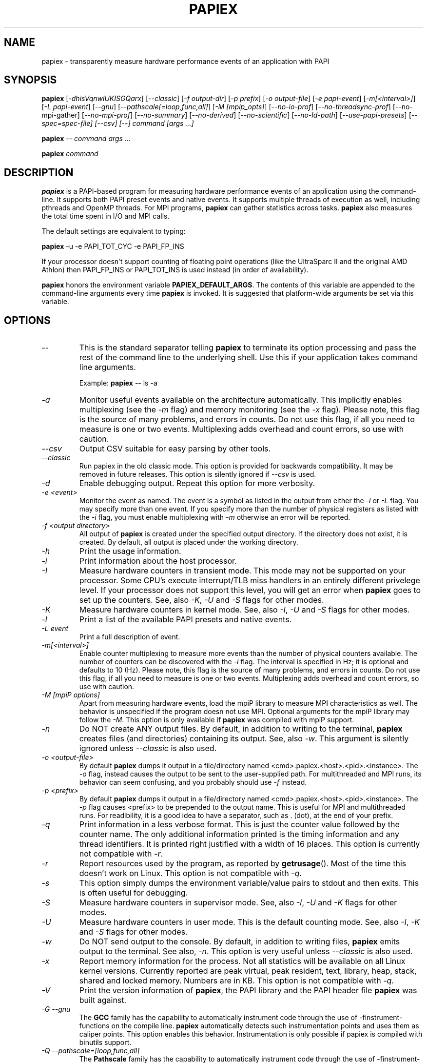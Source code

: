 .TH PAPIEX 1 "Oct 2015"
.SH NAME
papiex \- transparently measure hardware performance events of an application with PAPI

.SH SYNOPSIS

\fBpapiex\fP [\fI-dhisVqnwlUKISGQarx\fP] [\fI--classic\fP] [\fI-f output-dir\fP] [\fI-p prefix\fP] [\fI-o output-file\fP] [\fI-e papi-event\fP] [\fI-m[<interval>]\fP] [\fI-L papi-event\fP] [\fI--gnu\fP] [\fI--pathscale[=loop,func,all]\fP] [\fI-M [mpip_opts]\fP] [\fI--no-io-prof\fP] [\fI--no-threadsync-prof\fP] [--no-mpi-gather] [\fI--no-mpi-prof\fP] [\fI--no-summary\fP] [\fI--no-derived\fP] [\fI--no-scientific\fP] [\fI--no-ld-path\fP] [\fI--use-papi-presets\fP] [\fI--spec=spec-file] [--csv] [--] command [args ...]

\fBpapiex\fP -- command args ...

\fBpapiex\fP command


.SH DESCRIPTION
\fBpapiex\fP is a PAPI-based program for measuring hardware performance events of an application using the command-line. It supports both PAPI preset events and native events. It supports multiple threads of execution as well, including pthreads and OpenMP threads. For MPI programs, \fBpapiex\fP can gather statistics across tasks. \fBpapiex\fP also measures the total time spent in I/O and MPI calls. 

The default settings are equivalent to typing:

\fBpapiex\fP -u -e PAPI_TOT_CYC -e PAPI_FP_INS

If your processor doesn't support counting of floating point operations (like the UltraSparc II and the original AMD Athlon) then PAPI_FP_INS or PAPI_TOT_INS is used instead (in order of availability).

\fBpapiex\fP honors the environment variable \fBPAPIEX_DEFAULT_ARGS\fP. The contents of this variable are appended to the command-line arguments every time \fBpapiex\fP is invoked. It is suggested that platform-wide arguments be set via this variable.

.SH OPTIONS

.TP
\fI--\fP 
This is the standard separator telling \fBpapiex\fP to terminate its option processing and pass the rest of the command line to the underlying shell. Use this if your application takes command line arguments. 

Example: \fBpapiex\fP -- ls -a

.TP
\fI-a\fP
Monitor useful events available on the architecture automatically. This implicitly enables multiplexing (see the \fI-m\fP flag) and memory monitoring (see the \fI-x\fP flag). Please note, this flag is the source of many problems, and errors in counts. Do not use this flag, if all you need to measure is one or two events. Multiplexing adds overhead and count errors, so use with caution.

.TP
\fI--csv\fP
Output CSV suitable for easy parsing by other tools.

.TP
\fI--classic\fP
Run papiex in the old classic mode. This option is provided for backwards compatibility. It may be removed in future releases. This option is silently ignored if \fI--csv\fP is used.

.TP
\fI-d\fP
Enable debugging output. Repeat this option for more verbosity. 

.TP
\fI-e <event>\fP 
Monitor the event as named. The event is a symbol as listed in the output from either the \fI-l\fP or \fI-L\fP flag. You may specify more than one event. If you specify more than the number of physical registers as listed with the \fI-i\fP flag, you must enable multiplexing with \fI-m\fP otherwise an error will be reported. 

.TP
\fI-f <output directory>\fP
All output of \fBpapiex\fP is created under the specified output directory. If the directory does not exist, it is created. By default, all output is placed under the working directory. 

.TP
\fI-h\fP 
Print the usage information.

.TP
\fI-i\fP
Print information about the host processor.

.TP
\fI-I\fP
Measure hardware counters in transient mode. This mode may not be supported on your processor. Some CPU's execute interrupt/TLB miss handlers in an entirely different privelege level. If your processor does not support this level, you will get an error when \fBpapiex\fP goes to set up the counters. See, also \fI-K\fP, \fI-U\fP and \fI-S\fP flags for other modes.

.TP
\fI-K\fP
Measure hardware counters in kernel mode. See, also \fI-I\fP, \fI-U\fP and \fI-S\fP flags for other modes.

.TP
\fI-l\fP
Print a list of the available PAPI presets and native events.

.TP
\fI-L event\fP
Print a full description of event.

.TP
\fI-m[<interval>]\fP
Enable counter multiplexing to measure more events than the number of physical counters available. The number of counters can be discovered with the \fI-i\fP flag. The interval is specified in Hz; it is optional and defaults to 10 (Hz). Please note, this flag is the source of many problems, and errors in counts. Do not use this flag, if all you need to measure is one or two events. Multiplexing adds overhead and count errors, so use with caution.

.TP
\fI-M [mpiP options]\fP
Apart from measuring hardware events, load the mpiP library to measure MPI characteristics as well. The behavior is unspecified if the program doesn not use MPI. Optional arguments for the mpiP library may follow the \fI-M\fP. This option is only available if \fBpapiex\fP was compiled with mpiP support.

.TP
\fI-n\fP
Do NOT create ANY output files. By default, in addition to writing to the terminal, \fBpapiex\fP creates files (and directories) containing its output. See, also \fI-w\fP. This argument is silently ignored unless \fI--classic\fP is also used.

.TP
\fI-o <output-file>\fP
By default \fBpapiex\fP dumps it output in a file/directory named <cmd>.papiex.<host>.<pid>.<instance>. The \fI-o\fP flag, instead causes the output to be sent to the user-supplied path. For multithreaded and MPI runs, its behavior can seem confusing, and you probably should use \fI-f\fP instead.

.TP
\fI-p <prefix>\fP
By default \fBpapiex\fP dumps it output in a file/directory named <cmd>.papiex.<host>.<pid>.<instance>. The \fI-p\fP flag causes <prefix> to be prepended to the output name. This is useful for MPI and multithreaded runs. For readibility, it is a good idea to have a separator, such as . (dot), at the end of your prefix. 

.TP
\fI-q\fP
Print information in a less verbose format. This is just the counter value followed by the counter name. The only additional information printed is the timing information and any thread identifiers. It is printed right justified with a width of 16 places. This option is currently not compatible with \fI-r\fP.

.TP
\fI-r\fP
Report resources used by the program, as reported by \fBgetrusage\fP(). Most of the time this doesn't work on Linux. This option is not compatible with \fI-q\fP.

.TP
\fI-s\fP
This option simply dumps the environment variable/value pairs to stdout and then exits. This is often useful for debugging.

.TP
\fI-S\fP
Measure hardware counters in supervisor mode. See, also \fI-I\fP, \fI-U\fP and \fI-K\fP flags for other modes.

.TP
\fI-U\fP
Measure hardware counters in user mode. This is the default counting mode. See, also \fI-I\fP, \fI-K\fP and \fI-S\fP flags for other modes.

.TP
\fI-w\fP
Do NOT send output to the console. By default, in addition to writing files, \fBpapiex\fP emits output to the terminal. See also, \fI-n\fP. This option is very useful unless \fI--classic\fP is also used.

.TP
\fI-x\fP
Report memory information for the process. Not all statistics will be available on all Linux kernel versions. Currently reported are peak virtual, peak resident, text, library, heap, stack, shared and locked memory. Numbers are in KB. This option is not compatible with \fI-q\fP.

.TP
\fI-V\fP 
Print the version information of \fBpapiex\fP, the PAPI library and the PAPI header file \fBpapiex\fP was built against.

.TP
\fI-G --gnu\fP
The \fBGCC\fP family has the capability to automatically instrument code through the use of -finstrument-functions on the compile line. \fBpapiex\fP automatically detects such instrumentation points and uses them as caliper points. This option enables this behavior. Instrumentation is only possible if papiex is compiled with binutils support.

.TP
\fI-Q --pathscale=[loop,func,all]\fP
The \fBPathscale\fP family has the capability to automatically instrument code through the use of -finstrument-functions on the compile line. \fBpapiex\fP automatically detects such instrumentation points and uses them as caliper points. This option enables this behavior. If no argument is given with this option, then \fIall\fP is assumed. Instrumentation is only possible if papiex is compiled with binutils support.

.TP
\fI--no-io-prof\fP
Do not profile I/O. See the NOTES section for the list of instrumented calls. I/O profiling is enabled by default, when papiex is compiled with profiling support. This flag is only meaningful when profiling support is enabled at compile-time.

.TP
\fI--no-threadsync-prof\fP
Do not profile thread synchronization functions and mutexes. See the NOTES section for the list of instrumented calls. Thread profiling is enabled by default, when papiex is compiled with profiling support. This flag is only meaningful when profiling support is enabled at compile-time.

.TP
\fI--no-mpi-prof\fP
Do not profile MPI. See the NOTES section for the list of instrumented calls.

.TP
\fI--no-mpi-gather\fP
Do not use MPI to gather performance statistics across tasks. This option is only meaningful if the \fI--classic\fP mode is used, as the gather process is used to create global summary across all job ranks. This MPI gather can be a source of bugs in improperly written programs, and try using this option if you run into improper termination problems while using \fI--classic\fP in MPI programs.

.TP
\fI--no-summary\fP
For MPI and multithreaded runs this prevents \fBpapiex\fP from printing a summary for data aggregated across threads/tasks.

.TP
\fI--no-derived\fP
This prevents \fBpapiex\fP from calculating and printing useful derived metrics.

.TP
\fI--no-scientific\fP
Disables printing output in scientific notation.

.TP
\fI--no-ld-path\fP
Do not modify the LD_LIBRARY_PATH environment variable under any circumstances.

.TP
\fI--use-papi-presets\fP
Normally, with \fI-a\fP, papiex uses the most useful native events for an architecture. Only if \fBpapiex\fP doesn't know your architecture, will it use PAPI presets. This tells papiex to instead use default PAPI presets even if it knows of native events for the architecture. Since the PAPI presets may be inaccurate, this option should not be used. This option is ignored unless \fI-a\fP is used.

.TP
\fI-E --spec=spec-file\fP
Use the spec file at the user-supplied path instead of the standard one. Presumably, the user-supplied spec file has been customized to suit the user.

.SH EXAMPLES
The simplest use of \fBpapiex\fP on a unithreaded, single process program, would be as:

\fBpapiex\fP /bin/ls

In the above case, the performance measurement of PAPI_TOT_CYC would be written to a raw counts file. Additionally, a report will be generated with useful metrics like IPC (instructions per cycle).

To monitor specific events explicitly, one would do:

\fBpapiex\fP -e PAPI_L1_DCM -e PAPI_L1_TCM /bin/ls

For multithreaded programs, you would simply invoke \fBpapiex\fP as above; the multiple threads are automatically handled. The output is written into a directory named <cmd>.papiex.<host>.<pid>.<instance>. The directory will contain 2 files for each thread: a raw counts file, and a derived metrics file. Additionally, a summary file will be generated for data across all threads.


Multiple task programs using MPI are automatically handled by \fBpapiex\fP, as in:

\fBmpirun\fP -np 4 \fBpapiex\fP -f /tmp ./pop

In the above example, the output data files are stored in /tmp/pop.papiex.<host>.<pid>.<instance>. Summary statistics are generated across tasks, which may be disabled using \fI--no-summary\fP. The output files can be easily related to the host by the hostname embedded in the file name.

You can also give a prefix to the output path. For e.g.,

\fBpapiex\fP -f mystats. my-threaded-prog

The command above will create a directory ./mystats.my-threaded-prog.papiex.<host>.<pid>.<instance>. For multithreaded and/or MPI programs, \fBpapiex\fP creates per-thread/per-task and global statistics summaries across threads/tasks, which are stored this directory.

To facilitate ease of use, the \fI-a\fP flag is provided. This allows automatic monitoring of available interesting events. To enable multiple events to be monitored with limited counters, multiplexing (\fI-m\fP) is implicitly assumed. The flag also works for multihreaded and MPI programs. For any run more than a few minutes, it is \fBrecommended\fP that you start your quest for understanding performance with \fBpapiex -a\fP. E.g.,

\fBpapiex\fP -a my-long-program


To automatically instrument all the functions using an option provided by gcc, do:

\fBgcc\fP \fB-finstrument-functions\fP -o my-prog my-prog.c

And, now do:

\fBpapiex\fP --gnu -a my-prog

Such automatic instrumentation can easily add substantial overhead on execution, particularly if functions are invoked in a loop. Automatic instrumentation requires \fBpapiex\fP to be compiled with \fIbinutils\fP support.


.SH NOTES
If \fBpapiex\fP is compiled with profiling support, then the following calls are automatically instrumented:

\fBI/O\fP - fread, fwrite, read, write, readv, writev, send, sendto, sendmsg, recv, recvfrom, recvmsg and sendfile.

\fBThread synchronization\fP - pthread_barrier_wait, pthread_mutex_lock, pthread_mutex_timedlock, omp_set_lock, omp_set_nest_lock, ompc_barrier, semop, semtimedop

\fBMPI\fP - MPI_Allgather, MPI_Allgatherv, MPI_Allreduce, MPI_Alltoall, MPI_Alltoallv, MPI_Barrier, MPI_Bcast, MPI_Bsend, MPI_Gather, MPI_Gatherv, MPI_Ibsend, MPI_Iprobe, MPI_Irecv, MPI_Irsend, MPI_Isend, MPI_Issend, MPI_Probe, MPI_Recv, MPI_Reduce, MPI_Reduce_scatter, MPI_Rsend, MPI_Scatter, MPI_Scatterv, MPI_Send, MPI_Sendrecv, MPI_Sendrecv_replace, MPI_Ssend, MPI_Start, MPI_Startall, MPI_Wait, MPI_Waitall, MPI_Waitany and MPI_Waitsome. 


.SH SEE ALSO
\fB
fork(2),
PAPI(3),
getrusage(2),
ld.so(8)
\fP

.SH BUGS and KNOWN ISSUES
The \fI-a\fP and \fI-m\fP flags are the source of many errors introduced due to multiplexing. If you suspect the counts reported by \fIpapiex\fP,\fB try running your program without -a and -m.\fP

If running percent in domain is much less that 100, try adding the flags \fI-UKIS\fP.

The \fI--classic\fP mode is often a source of bugs, particularly during the MPI gather phase. If you face problems in MPI programs try not using \fI--classic\fP or try using it with the \fI--no-mpi-gather\fP flag.

If your papiex is compiled with USE_MPI against a particular version/flavor of MPI, and you try running it on a program compiled against a different MPI version/flavor, your program will likely die a horrible death. In all cases ensure that the MPI your program was compiled against, the MPI papiex was compiled against, and the version of MPI you are running are identical.

.LP
Additional bugs should be reported to \fBpapiex\fP support e-mail address, mentioned when you run \fBpapiex\fP \fI-h\fP.

.SH AUTHORS
.B papiex
was written by Philip J. Mucci and Tushar Mohan.

.SH COPYRIGHT
This software is \fBCOMPLETELY OPEN SOURCE\fP. If you incorporate any portion of this software, we would appreciate an acknowledgement in the appropriate places. 
